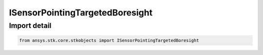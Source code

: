 ISensorPointingTargetedBoresight
================================

.. py:class:: ansys.stk.core.stkobjects.ISensorPointingTargetedBoresight

   Base interface IAgSnPtTrgtBsight. IAgSnPtTrgtBsightFixed and IAgSnPtTrgtBsightTrack derive from this.

.. py:currentmodule:: ISensorPointingTargetedBoresight

Import detail
-------------

.. code-block:: python

    from ansys.stk.core.stkobjects import ISensorPointingTargetedBoresight




